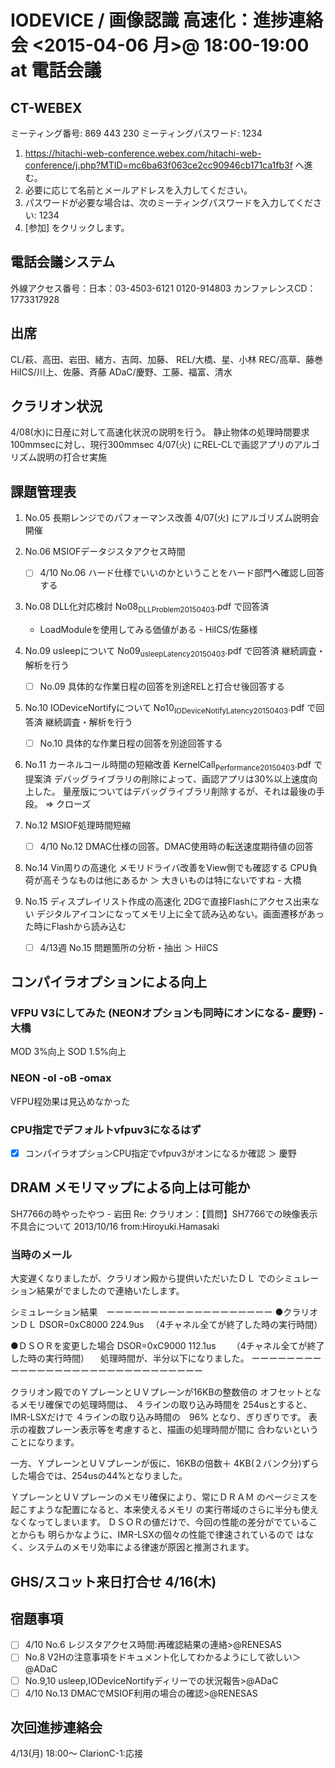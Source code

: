 * IODEVICE / 画像認識 高速化：進捗連絡会 <2015-04-06 月>@ 18:00-19:00 at 電話会議
** CT-WEBEX
    ミーティング番号: 869 443 230
    ミーティングパスワード: 1234
    1. https://hitachi-web-conference.webex.com/hitachi-web-conference/j.php?MTID=mc6ba63f063ce2cc90946cb171ca1fb3f へ進む。
    2. 必要に応じて名前とメールアドレスを入力してください。
    3. パスワードが必要な場合は、次のミーティングパスワードを入力してください: 1234
    4. [参加] をクリックします。
** 電話会議システム
    外線アクセス番号：日本：03-4503-6121	0120-914803
    カンファレンスCD：1773317928

** 出席
   CL/萩、高田、岩田、緒方、吉岡、加藤、
   REL/大橋、星、小林
   REC/高草、藤巻
   HiICS/川上、佐藤、斉藤
   ADaC/慶野、工藤、福富、清水

** クラリオン状況
   4/08(水)に日産に対して高速化状況の説明を行う。
   静止物体の処理時間要求100mmsecに対し、現行300mmsec
   4/07(火) にREL-CLで画認アプリのアルゴリズム説明の打合せ実施

** 課題管理表
 1. No.05 長期レンジでのパフォーマンス改善
   4/07(火) にアルゴリズム説明会開催

 2. No.06 MSIOFデータジスタアクセス時間
    - [ ] 4/10 No.06 ハード仕様でいいのかということをハード部門へ確認し回答する

 3. No.08 DLL化対応検討
   No08_DLL_Problem_20150403.pdf で回答済
    - LoadModuleを使用してみる価値がある - HiICS/佐藤様

 4. No.09 usleepについて
   No09_usleep_Latency_20150403.pdf で回答済
   継続調査・解析を行う
    - [ ] No.09 具体的な作業日程の回答を別途RELと打合せ後回答する

 5. No.10 IODeviceNortifyについて
   No10_IODeviceNotify_Latency_20150403.pdf で回答済
   継続調査・解析を行う
    - [ ] No.10 具体的な作業日程の回答を別途回答する

 6. No.11 カーネルコール時間の短縮改善
   KernelCall_Performance_20150403.pdf で提案済
   デバッグライブラリの削除によって、画認アプリは30%以上速度向上した。
   量産版についてはデバッグライブラリ削除するが、それは最後の手段。
  ⇒ クローズ

 7. No.12 MSIOF処理時間短縮
    - [ ] 4/10 No.12 DMAC仕様の回答。DMAC使用時の転送速度期待値の回答

 8. No.14 Vin周りの高速化
   メモリドライバ改善をView側でも確認する
   CPU負荷が高そうなものは他にあるか ＞ 大きいものは特にないですね - 大橋

 9. No.15 ディスプレイリスト作成の高速化
   2DGで直接Flashにアクセス出来ない
   デジタルアイコンになってメモリ上に全て読み込めない。画面遷移があった時にFlashから読み込む
   - [ ] 4/13週 No.15 問題箇所の分析・抽出 ＞ HiICS

** コンパイラオプションによる向上
*** VFPU V3にしてみた (NEONオプションも同時にオンになる- 慶野) - 大橋
   MOD 3%向上
   SOD 1.5%向上
*** NEON -oI -oB -omax
   VFPU程効果は見込めなかった
*** CPU指定でデフォルトvfpuv3になるはず
    - [X] コンパイラオプションCPU指定でvfpuv3がオンになるか確認 ＞ 慶野

** DRAM メモリマップによる向上は可能か
  SH7766の時やったやつ - 岩田
   Re: クラリオン：【質問】SH7766での映像表示不具合について
   2013/10/16 from:Hiroyuki.Hamasaki
*** 当時のメール
大変遅くなりましたが、クラリオン殿から提供いただいたＤＬ
でのシミュレーション結果がでましたので連絡いたします。

シミュレーション結果　ーーーーーーーーーーーーーーーーーーー
●クラリオンＤＬ
DSOR=0xC8000 224.9us
　（4チャネル全てが終了した時の実行時間）

●ＤＳＯＲを変更した場合
DSOR=0xC9000 112.1us　
　（4チャネル全てが終了した時の実行時間）
　処理時間が、半分以下になりました。
ーーーーーーーーーーーーーーーーーーーーーーーーーーーーーー

クラリオン殿でのＹプレーンとＵＶプレーンが16KBの整数倍の
オフセットとなるメモリ確保での処理時間は、
４ラインの取り込み時間を 254usとすると、IMR-LSXだけで
４ラインの取り込み時間の　96% となり、ぎりぎりです。
表示の複数プレーン表示等を考慮すると、描画の処理時間が間に
合わないということになります。

一方、ＹプレーンとＵＶプレーンが仮に、16KBの倍数＋
4KB(２バンク分)ずらした場合では、254usの44%となりました。

ＹプレーンとＵＶプレーンのメモリ確保により、常にＤＲＡＭ
のページミスを起こすような配置になると、本来使えるメモリ
の実行帯域のさらに半分も使えなくなってしまいます。
ＤＳＯＲの値だけで、今回の性能の差分がでていることからも
明らかなように、IMR-LSXの個々の性能で律速されているので
はなく、システムのメモリ効率による律速が原因と推測されます。

** GHS/スコット来日打合せ 4/16(木)
** 宿題事項
  - [ ] 4/10 No.6 レジスタアクセス時間:再確認結果の連絡>@RENESAS
  - [ ] No.8 V2Hの注意事項をドキュメント化してわかるようにして欲しい＞@ADaC
  - [ ] No.9,10 usleep,IODeviceNortifyディリーでの状況報告>@ADaC
  - [ ] 4/10 No.13 DMACでMSIOF利用の場合の確認>@RENESAS

** 次回進捗連絡会
  4/13(月) 18:00〜
  ClarionC-1:応接
